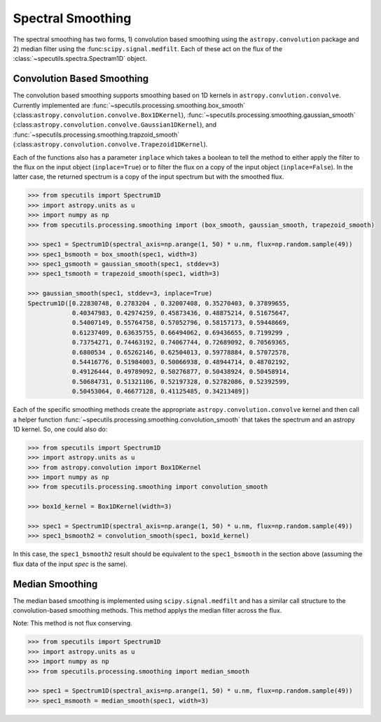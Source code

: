 ==================
Spectral Smoothing
==================

The spectral smoothing has two forms, 1) convolution based smoothing 
using the ``astropy.convolution`` package and 2) median filter
using the :func:``scipy.signal.medfilt``.  Each of these act on the flux
of the :class:`~specutils.spectra.Spectram1D` object.

Convolution Based Smoothing
---------------------------

The convolution based smoothing supports smoothing based on 1D kernels in 
``astropy.convlution.convolve``.  Currently implemented are 
:func:`~specutils.processing.smoothing.box_smooth` (:class:``astropy.convolution.convolve.Box1DKernel``),  
:func:`~specutils.processing.smoothing.gaussian_smooth` (:class:``astropy.convolution.convolve.Gaussian1DKernel``),  
and :func:`~specutils.processing.smoothing.trapzoid_smooth` (:class:``astropy.convolution.convolve.Trapezoid1DKernel``).

Each of the functions also has a parameter ``inplace`` which takes a boolean 
to tell the method to either apply the filter to the flux on the input object
(``inplace=True``) or to filter the flux on a copy of the input object (``inplace=False``).
In the latter case, the returned spectrum is a copy of the input spectrum but with the
smoothed flux.

.. code-block:: python

    >>> from specutils import Spectrum1D
    >>> import astropy.units as u
    >>> import numpy as np
    >>> from specutils.processing.smoothing import (box_smooth, gaussian_smooth, trapezoid_smooth)

    >>> spec1 = Spectrum1D(spectral_axis=np.arange(1, 50) * u.nm, flux=np.random.sample(49))
    >>> spec1_bsmooth = box_smooth(spec1, width=3)
    >>> spec1_gsmooth = gaussian_smooth(spec1, stddev=3)
    >>> spec1_tsmooth = trapezoid_smooth(spec1, width=3)

    >>> gaussian_smooth(spec1, stddev=3, inplace=True)
    Spectrum1D([0.22830748, 0.2783204 , 0.32007408, 0.35270403, 0.37899655,
                0.40347983, 0.42974259, 0.45873436, 0.48875214, 0.51675647,
                0.54007149, 0.55764758, 0.57052796, 0.58157173, 0.59448669,
                0.61237409, 0.63635755, 0.66494062, 0.69436655, 0.7199299 ,
                0.73754271, 0.74463192, 0.74067744, 0.72689092, 0.70569365,
                0.6800534 , 0.65262146, 0.62504013, 0.59778884, 0.57072578,
                0.54416776, 0.51984003, 0.50066938, 0.48944714, 0.48702192,
                0.49126444, 0.49789092, 0.50276877, 0.50438924, 0.50458914,
                0.50684731, 0.51321106, 0.52197328, 0.52782086, 0.52392599,
                0.50453064, 0.46677128, 0.41125485, 0.34213489])


Each of the specific smoothing methods create the appropriate ``astropy.convolution.convolve`` 
kernel and then call a helper function :func:`~specutils.processing.smoothing.convolution_smooth` 
that takes the spectrum and an astropy 1D kernel.  So, one could also do:

.. code-block:: python

    >>> from specutils import Spectrum1D
    >>> import astropy.units as u
    >>> from astropy.convolution import Box1DKernel
    >>> import numpy as np
    >>> from specutils.processing.smoothing import convolution_smooth

    >>> box1d_kernel = Box1DKernel(width=3)

    >>> spec1 = Spectrum1D(spectral_axis=np.arange(1, 50) * u.nm, flux=np.random.sample(49))
    >>> spec1_bsmooth2 = convolution_smooth(spec1, box1d_kernel)

In this case, the ``spec1_bsmooth2`` result should be equivalent to the ``spec1_bsmooth`` in
the section above (assuming the flux data of the input `spec` is the same).


Median Smoothing
----------------

The median based smoothing  is implemented using ``scipy.signal.medfilt`` and
has a similar call structure to the convolution-based smoothing methods. This 
method applys the median filter across the flux.

Note: This method is not flux conserving.

.. code-block:: python

    >>> from specutils import Spectrum1D
    >>> import astropy.units as u
    >>> import numpy as np
    >>> from specutils.processing.smoothing import median_smooth 

    >>> spec1 = Spectrum1D(spectral_axis=np.arange(1, 50) * u.nm, flux=np.random.sample(49))
    >>> spec1_msmooth = median_smooth(spec1, width=3)
